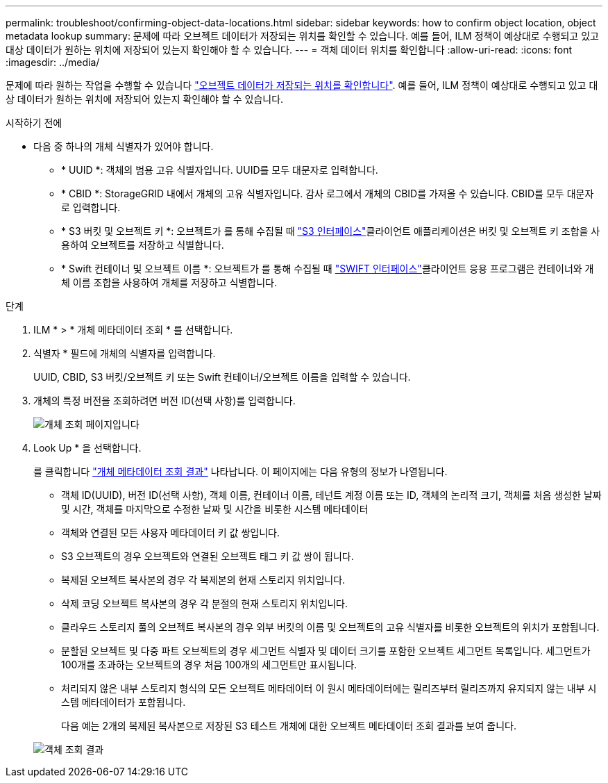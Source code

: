 ---
permalink: troubleshoot/confirming-object-data-locations.html 
sidebar: sidebar 
keywords: how to confirm object location, object metadata lookup 
summary: 문제에 따라 오브젝트 데이터가 저장되는 위치를 확인할 수 있습니다. 예를 들어, ILM 정책이 예상대로 수행되고 있고 대상 데이터가 원하는 위치에 저장되어 있는지 확인해야 할 수 있습니다. 
---
= 객체 데이터 위치를 확인합니다
:allow-uri-read: 
:icons: font
:imagesdir: ../media/


[role="lead"]
문제에 따라 원하는 작업을 수행할 수 있습니다 link:../audit/object-ingest-transactions.html["오브젝트 데이터가 저장되는 위치를 확인합니다"]. 예를 들어, ILM 정책이 예상대로 수행되고 있고 대상 데이터가 원하는 위치에 저장되어 있는지 확인해야 할 수 있습니다.

.시작하기 전에
* 다음 중 하나의 개체 식별자가 있어야 합니다.
+
** * UUID *: 객체의 범용 고유 식별자입니다. UUID를 모두 대문자로 입력합니다.
** * CBID *: StorageGRID 내에서 개체의 고유 식별자입니다. 감사 로그에서 개체의 CBID를 가져올 수 있습니다. CBID를 모두 대문자로 입력합니다.
** * S3 버킷 및 오브젝트 키 *: 오브젝트가 를 통해 수집될 때 link:../s3/operations-on-objects.html["S3 인터페이스"]클라이언트 애플리케이션은 버킷 및 오브젝트 키 조합을 사용하여 오브젝트를 저장하고 식별합니다.
** * Swift 컨테이너 및 오브젝트 이름 *: 오브젝트가 를 통해 수집될 때 link:../swift/object-operations.html["SWIFT 인터페이스"]클라이언트 응용 프로그램은 컨테이너와 개체 이름 조합을 사용하여 개체를 저장하고 식별합니다.




.단계
. ILM * > * 개체 메타데이터 조회 * 를 선택합니다.
. 식별자 * 필드에 개체의 식별자를 입력합니다.
+
UUID, CBID, S3 버킷/오브젝트 키 또는 Swift 컨테이너/오브젝트 이름을 입력할 수 있습니다.

. 개체의 특정 버전을 조회하려면 버전 ID(선택 사항)를 입력합니다.
+
image::../media/object_lookup.png[개체 조회 페이지입니다]

. Look Up * 을 선택합니다.
+
를 클릭합니다 link:../ilm/verifying-ilm-policy-with-object-metadata-lookup.html["개체 메타데이터 조회 결과"] 나타납니다. 이 페이지에는 다음 유형의 정보가 나열됩니다.

+
** 객체 ID(UUID), 버전 ID(선택 사항), 객체 이름, 컨테이너 이름, 테넌트 계정 이름 또는 ID, 객체의 논리적 크기, 객체를 처음 생성한 날짜 및 시간, 객체를 마지막으로 수정한 날짜 및 시간을 비롯한 시스템 메타데이터
** 객체와 연결된 모든 사용자 메타데이터 키 값 쌍입니다.
** S3 오브젝트의 경우 오브젝트와 연결된 오브젝트 태그 키 값 쌍이 됩니다.
** 복제된 오브젝트 복사본의 경우 각 복제본의 현재 스토리지 위치입니다.
** 삭제 코딩 오브젝트 복사본의 경우 각 분절의 현재 스토리지 위치입니다.
** 클라우드 스토리지 풀의 오브젝트 복사본의 경우 외부 버킷의 이름 및 오브젝트의 고유 식별자를 비롯한 오브젝트의 위치가 포함됩니다.
** 분할된 오브젝트 및 다중 파트 오브젝트의 경우 세그먼트 식별자 및 데이터 크기를 포함한 오브젝트 세그먼트 목록입니다. 세그먼트가 100개를 초과하는 오브젝트의 경우 처음 100개의 세그먼트만 표시됩니다.
** 처리되지 않은 내부 스토리지 형식의 모든 오브젝트 메타데이터 이 원시 메타데이터에는 릴리즈부터 릴리즈까지 유지되지 않는 내부 시스템 메타데이터가 포함됩니다.
+
다음 예는 2개의 복제된 복사본으로 저장된 S3 테스트 개체에 대한 오브젝트 메타데이터 조회 결과를 보여 줍니다.



+
image::../media/object_lookup_results.png[객체 조회 결과]


